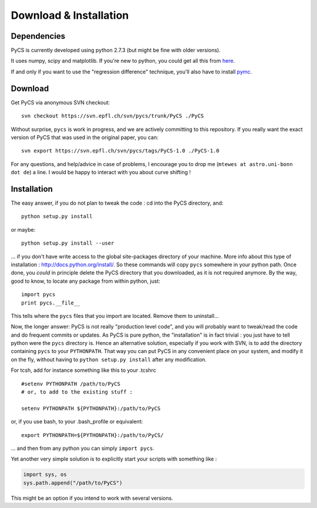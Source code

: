 Download & Installation
=======================


Dependencies
------------

PyCS is currently developed using python 2.7.3 (but might be fine with older versions).

It uses numpy, scipy and matplotlib. If you're new to python, you could get all this from `here <http://www.enthought.com/products/epd_free.php>`_.

If and only if you want to use the "regression difference" technique, you'll also have to install `pymc <http://pypi.python.org/pypi/pymc/>`_.


Download
--------

Get PyCS via anonymous SVN checkout::
	
	svn checkout https://svn.epfl.ch/svn/pycs/trunk/PyCS ./PyCS

Without surprise, ``pycs`` is work in progress, and we are actively committing to this repository. If you really want the exact version of PyCS that was used in the original paper, you can::

	svn export https://svn.epfl.ch/svn/pycs/tags/PyCS-1.0 ./PyCS-1.0
	

For any questions, and help/advice in case of problems, I encourage you to drop me (``mtewes at astro.uni-bonn dot de``) a line. I would be happy to interact with you about curve shifting !



.. You *could* download the version of the code that we used for our `paper <http://arxiv.org/abs/1208.5598>`_ from here :  `pycs_1.0.tgz <http://www.cosmograil.org/>`_.
.. But clearly, ``pycs`` is work in progress... To get the latest version and easier help/advice in case of problems, I encourage you to drop me (``malte.tewes at epfl dot ch``) a line, and I would be glad to give you access to our `SVN repository <https://svn.epfl.ch/svn/pycs/>`_::
.. I'm busy with my thesis until end of September, but afterwards I'm happy to help !

Installation
------------

The easy answer, if you do not plan to tweak the code : cd into the PyCS directory, and::

	python setup.py install

or maybe::

	python setup.py install --user

... if you don't have write access to the global site-packages directory of your machine. More info about this type of installation : `<http://docs.python.org/install/>`_. So these commands will copy ``pycs`` somewhere in your python path. Once done, you *could* in principle delete the PyCS directory that you downloaded, as it is not required anymore. By the way, good to know, to locate any package from within python, just::

	import pycs
	print pycs.__file__	

This tells where the ``pycs`` files that you import are located. Remove them to uninstall...

Now, the longer answer: PyCS is not really "production level code", and you will probably want to tweak/read the code and do frequent commits or updates. As PyCS is pure python, the "installation" is in fact trivial : you just have to tell python were the ``pycs`` directory is.
Hence an alternative solution, especially if you work with SVN, is to add the directory containing ``pycs`` to your ``PYTHONPATH``. That way you can put PyCS in any convenient place on your system, and modify it on the fly, without having to ``python setup.py install`` after any modification.

For tcsh, add for instance something like this to your .tcshrc ::


	#setenv PYTHONPATH /path/to/PyCS
	# or, to add to the existing stuff :
	
	setenv PYTHONPATH ${PYTHONPATH}:/path/to/PyCS
	
or, if you use bash, to your .bash_profile or equivalent::

	export PYTHONPATH=${PYTHONPATH}:/path/to/PyCS/

... and then from any python you can simply ``import pycs``.


Yet another very simple solution is to explicitly start your scripts with something like :

.. code-block:: python
	
	import sys, os
	sys.path.append("/path/to/PyCS")
	
This might be an option if you intend to work with several versions.

